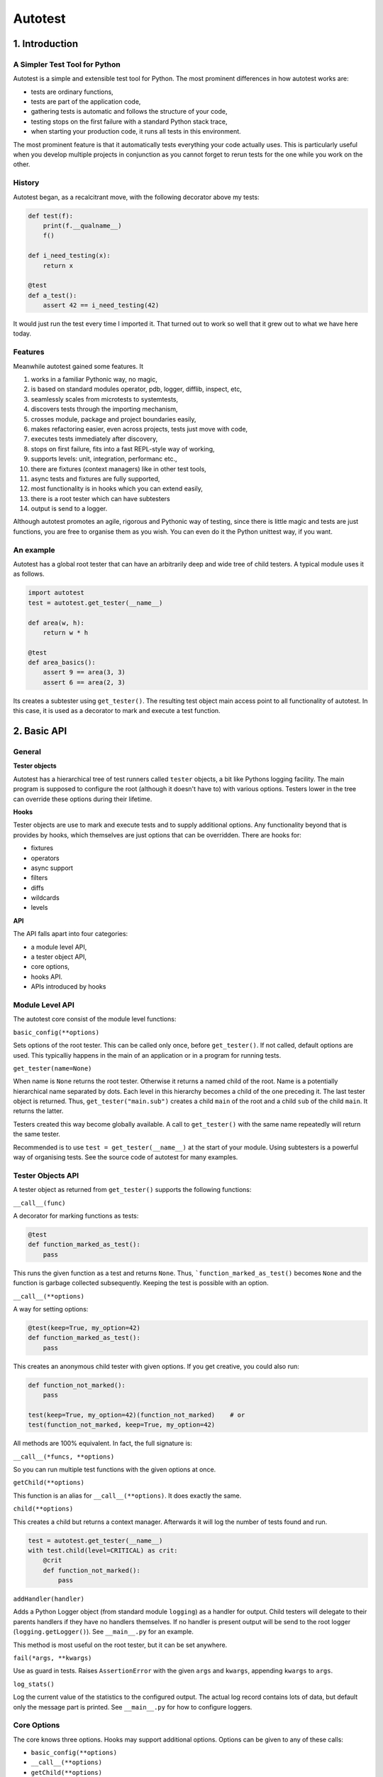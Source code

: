 ========
Autotest
========

1. Introduction
===============

A Simpler Test Tool for Python
------------------------------

Autotest is a simple and extensible test tool for Python. The most prominent differences in how autotest works are:

- tests are ordinary functions,
- tests are part of the application code,
- gathering tests is automatic and follows the structure of your code,
- testing stops on the first failure with a standard Python stack trace,
- when starting your production code, it runs all tests in this environment.

The most prominent feature is that it automatically tests everything your code actually uses. This is particularly useful when you develop multiple projects in conjunction as you cannot forget to rerun tests for the one while you work on the other.

History
-------
Autotest began, as a recalcitrant move, with the following decorator above my tests:

.. code:: python

  def test(f):
      print(f.__qualname__)
      f()

  def i_need_testing(x):
      return x

  @test
  def a_test():
      assert 42 == i_need_testing(42)

It would just run the test every time I imported it. That turned out to work so well that it grew out to what we have here today.


Features
--------

Meanwhile autotest gained some features. It

#) works in a familiar Pythonic way, no magic,
#) is based on standard modules operator, pdb, logger, difflib, inspect, etc,
#) seamlessly scales from microtests to systemtests,
#) discovers tests through the importing mechanism,
#) crosses module, package and project boundaries easily,
#) makes refactoring easier, even across projects, tests just move with code,
#) executes tests immediately after discovery,
#) stops on first failure, fits into a fast REPL-style way of working,
#) supports levels: unit, integration, performanc etc.,
#) there are fixtures (context managers) like in other test tools,
#) async tests and fixtures are fully supported,
#) most functionality is in hooks which you can extend easily,
#) there is a root tester which can have subtesters
#) output is send to a logger.

Although autotest promotes an agile, rigorous and Pythonic way of testing, since there is little magic and tests are just functions, you are free to organise them as you wish. You can even do it the Python unittest way, if you want.


An example
----------

Autotest has a global root tester that can have an arbitrarily deep and wide tree of child testers. A typical module uses it as follows.

.. code:: python

    import autotest
    test = autotest.get_tester(__name__)

    def area(w, h):
        return w * h

    @test
    def area_basics():
        assert 9 == area(3, 3)
        assert 6 == area(2, 3)

Its creates a subtester using ``get_tester()``. The resulting test object main access point to all functionality of autotest.  In this case, it is used as a decorator to mark and execute a test function.

2. Basic API
============

General
-------

**Tester objects**

Autotest has a hierarchical tree of test runners called ``tester`` objects, a bit like Pythons logging facility. The main program is supposed to configure the root (although it doesn't have to) with various options. Testers lower in the tree can override these options during their lifetime.

**Hooks**

Tester objects are use to mark and execute tests and to supply additional options. Any functionality beyond that is provides by hooks, which themselves are just options that can be overridden. There are hooks for:

- fixtures
- operators
- async support
- filters
- diffs
- wildcards
- levels

**API**

The API falls apart into four categories:

- a module level API,
- a tester object API,
- core options,
- hooks API.
- APIs introduced by hooks


Module Level API
----------------

The autotest core consist of the module level functions:


``basic_config(**options)``

Sets options of the root tester. This can be called only once, before ``get_tester()``. If not called, default options are used. This typicalliy happens in the main of an application or in a program for running tests.


``get_tester(name=None)``

When name is ``None`` returns the root tester. Otherwise it returns a named child of the root.  Name is a potentially hierarchical name separated by dots. Each level in this hierarchy becomes a child of the one preceding it. The last tester object is returned. Thus, ``get_tester("main.sub")`` creates a child ``main`` of the root and a child ``sub`` of the child ``main``. It returns the latter.

Testers created this way become globally available. A call to ``get_tester()`` with the same name repeatedly will return the same tester.

Recommended is to use ``test = get_tester(__name__)`` at the start of your module. Using subtesters is a powerful way of organising tests. See the source code of autotest for many examples.


Tester Objects API
------------------

A tester object as returned from ``get_tester()`` supports the following functions:

``__call__(func)``

A decorator for marking functions as tests:

.. code:: python

   @test
   def function_marked_as_test():
       pass

This runs the given function as a test and returns ``None``. Thus, ```function_marked_as_test()`` becomes ``None`` and the function is garbage collected subsequently. Keeping the test is possible with an option.


``__call__(**options)``

A way for setting options:

.. code:: python

   @test(keep=True, my_option=42)
   def function_marked_as_test():
       pass

This creates an anonymous child tester with given options.  If you get creative, you could also run:

.. code:: python

   def function_not_marked():
       pass

   test(keep=True, my_option=42)(function_not_marked)    # or
   test(function_not_marked, keep=True, my_option=42)

All methods are 100% equivalent. In fact, the full signature is:

``__call__(*funcs, **options)``

So you can run multiple test functions with the given options at once.


``getChild(**options)``

This function is an alias for ``__call__(**options)``. It does exactly the same.


``child(**options)``

This creates a child but returns a context manager. Afterwards it will log the number of tests found and run.

.. code:: python

   test = autotest.get_tester(__name__)
   with test.child(level=CRITICAL) as crit:
       @crit
       def function_not_marked():
           pass


``addHandler(handler)``

Adds a Python Logger object (from standard module ``logging``) as a handler for output. Child testers will delegate to their parents handlers if they have no handlers themselves. If no handler is present output will be send to the root logger (``logging.getLogger()``). See ``__main__.py`` for an example.

This method is most useful on the root tester, but it can be set anywhere.


``fail(*args, **kwargs)``

Use as guard in tests. Raises ``AssertionError`` with the given ``args`` and ``kwargs``, appending ``kwargs`` to ``args``.


``log_stats()``

Log the current value of the statistics to the configured output. The actual log record contains lots of data, but default only the message part is printed. See ``__main__.py`` for how to configure loggers.


Core Options
------------

The core knows three options. Hooks may support additional options. Options can be given to any of these calls:

- ``basic_config(**options)``
- ``__call__(**options)``
- ``getChild(**options)``
- ``child(**options)``


Child testers inherit options from their parents and can override them temporarily.

======  =======  =======   ==========================================================
option  type     default   Explanation
======  =======  =======   ==========================================================
keep    boolean  False     Keep the function instead of discarding it.
run     boolean  True      Run immediately.
hooks   list     []        List of hooks that are invoked in order.
======  =======  =======   ==========================================================

Normally, autotest runs a test as soon as it discovers it and then discards it. The example below show how tests can be run later by keeping and invoking them.

.. code:: python

  @test
  def this_test_runs_immediately():
    pass

  assert my_test is None

  @test(keep=True, run=False)
  def another_test_for_running_later():
    pass

  another_test_for_running_later()



Hooks API
---------

Hooks are callable objects, optionally also implementing ``lookup()``.  Autotest core only dispatches to the hooks and most useful functionality is implemented in standaard hooks.

Installing a hook is done with the ``hooks`` option.

.. code:: python

  with test.child(hooks=[my_hook]) as hooked:
      @hooked
      def some_test():
          pass

A hook is an ordinary function accepting arguments ``tester`` and ``func``. It is called when a test function is discovered, usually when the tester is used as decorator. The ``tester`` argument supports the Options API so hooks can manipulate options in the current tester. It should return the same func or a wrapper. If it returns ``None`` evaluating stops completely.

As an example, here is the complete hook for filtering:

.. code:: python

  def filter_hook(runner, func):
      f = runner.option_get('filter', '')
      if f in func.__qualname__:
          return func


``__call__(tester, func)``


Note that all hooks get to process ``func`` in turn, so be nice to them an use ``functools.wraps`` when you wrap.


``lookup(tester, name)``

Implemented by a hook that wants to intercept attribute lookups on the tester object. The hook can no longer be a simple function but must be an object understanding ``__call__(tester, func)`` and ``lookup(tester, name)``. It is called when an attribute lookup takes place on the tester. When it returns a value, lookup stops. When it raises AttributeError, it continues with the next hook.

As an example, here is the hook for diffs, implementing both ``__call__`` and ``lookup`` (references to diff and print functions omitted for clarity):

.. code:: python

  class DiffHook:

      def __call__(self, runner, func):
          return fun

      def lookup(self, runner, name):
          if name == 'diff':
              return diff
          if name == 'diff2':
              return diff2
          if name == 'prrint':
              return prrint
          raise AttributeError



Options API
-----------

The Options API is meant for hooks manipulating options. Options are hierarchically registered, that is, each tester can have local values for options, and looks up missing ones in its parent.


``option_get(name, default=None)``

Returns the value for option with given name for this tester or its closest parent.


``option_setdefault(name, default)``

Get option with name, searching all parents. When missing, sets the option on *this* tester with ``default`` as value and return it.


``option_enumerate(name)``

Enumerates all values for the option with the given name, starting with this tester, up to all its parent. List and tuple values are reversed and flattened (concatenated).





3) APIs from Hooks
===================

Operators
---------

Hook ``operator.py`` introduces the possibility to use various builtin operators instead of the ``assert`` statement. As a last resort, it looks up the methods of the first argument to use as asserting statement. For example:

.. code:: python

    @test
    def another_test():
        test.all(x > 1 for x in [1,2,3])      # use builtin all()
        test.startswith("rumbush", "rum")     # use method of first argument

When the given operator returns ``False`` according to ``bool()`` it raises ``AssertionError`` with the actual values of the arguments.

This shows how autotest stays close to Python as we know it. It does nothing more than looking up the given attribute in four places:

#) module ``operator``,
   e.g.: ``test.gt(2, 1)``

#) module ``builtins``,
   e.g.: ``test.isinstance('aa', str)``

#) module ``inspect``,
   e.g.: ``test.isfunction(len)``

#) the first argument,
   e.g.: ``test.isupper("ABC)``

The benefits of this is that we do not have to learn new methods, that the assert functions are not limited, and that autotest can print the arguments for us on failure.

All operators obtained this way support a keyword ``diff=<function>`` that, when present, is invoked with the actual arguments. The result is then given to the ``AssertionError`` instead of the actual arguments.

.. code:: python

    @test
    def another_test():
        a = {7, 1, 2, 8, 3, 4}
        b = {1, 2, 9, 3, 4, 6}
        test.eq(a, b, diff=set.symmetric_difference)

The code above will raise ``AssertionError`` with as argument: ``{6, 7, 8, 9}``.

For more general purpose diff functions, see the hook ``diffs.py``.


Fixtures
--------

Hook ``fixtures.py`` introduces fixtures as seen in other test tools. The ``test.fixture`` attribute regsters the next function as a context manager. A fixture is a Python ``contextmanager`` as can be used as such, or it can be specified as a formal argument to a test function. Fixtures accept arguments themselves by using the ':' notation.


.. code:: python

  @test.fixture
  def answer(a=42):
    yield a

  with test.answer as p:               # as a context manager
    test.eq(42, p)

  @test
  def prope_the_universe(answer):      # as a formal argument
    test.eq(42, answer)

  @test
  def something_wrong(answer:43):      # with argument 43
    test.ne(42, answer)
    test.eq(43, answer)


There are standard fixtures for:

#) stdout
#) stderr
#) tmp_path
#) raises
#) slow_callback_duration

Fixtures can be async (``async def``) but async fixtures can only be used in async tests. The ``slow_callback_duration`` fixture sets the corresponding setting in ``asyncio``, see ``asyncer`` for an explanation.

The option ``timeout=<time in s>`` specifies the maximum amount in seconds a fixture can run. After that an ``TimeoutError`` is raised.

Filtering
------------

Hook ``filter.py`` support the option ``filter=<str>`` and only executes test whose qualified name includes the given ``<str>``.

.. code:: python

    with test(hooks=[filter_hook]) as ftest:
        with ftest(filter='moon') as moon:
            @moon
            def phase_of_the_moon_bug():
                pass

Filtering is included in the default root tester.


Diffs
-----

Hook ``diffs.py`` provides the attributes:

- ``test.diff(a b)`` -- a Python ``pprint`` + ``difflib`` based general purpose diff for use with the operator hook.
- ``test.diff2(a, b)`` -- an Autotest ``prrint`` + ``difflib`` based diff for ``Plain Old Data`` (POD) objects.
- ``test.prrint(a)`` -- a pretty printer for POD objects. Use instead of Pythons ``pprint()``.


Async
-----

Hook ``asyncer.py`` supports ``asyncio`` tests defined with ``async def``. Async tests can contain other async tests, however due to limitations in Python (being that async is partially a syntax feature and not fully dynamic) this causes nested async tests to be executed in a separate event loop in a separate thread.

The option ``timeout=<time in s>`` specifies the maximum amount in seconds a test can run. After that an ``TimeoutError`` is raised.

The option ``slow_callback_duration=<time in s>`` specifies the time after which ``asyncio`` begins to emit warnings about tests running too long.


Wildcards
---------

Hook ``wildcard.py`` introduces the attribute ``test.any`` which can be used in structured data comparisons as a wildcard. Its matching can optionally be limited using a function as parameter. It is nice to combine this with the operator hook:

.. code:: python

  test.eq([4, test.any,           8], [4, -3, 42])               # succeeds
  test.ne([4, test.any(test.pos), 8], [4, -3, 42])               # fails



Levels
------

Hook ``levels.py`` introduces test levels such as ``unit``, ``integration`` etc. It is meant to run only certain tests depending on the context. During development for example, for reasons of speed, integration and performance tests can be skipped. The levels are just numbers and a number functions as a threshold, much like as in Pythons ``logging``.

The levels are:

=========== =======
level       value
=========== =======
critical      50
unit          40
integration   30
performance   20
=========== =======

The default level is unit. Test levels are provides as attributes on the tester:

.. code:: python

  @test.critical
  def a_critical_test():
      pass

Tests can also be put at a certain level with an option:

.. code:: python

  @test(level='critical')
  def a_critical_test():
      pass

  with test.child(level='critical') as critical:
       @critical
       def one():
           pass


**Important** levels only have meaning in parent - child relations. A parent P1 can have a higher level than its children and thus block execution of tests in these children. However *all* tests in P1 itself will run because they have the same level as P1, *by definition*. In fact, tests do not have levels at all, only Testers have levels.


Extended closure
----------------

The hook ``binder.py`` enables binding to class definition in the making. The namespace of a class being defined is not available inside functions being defined in the class body.

.. code:: python

  def function_a():
      a = 42
      def function_b():
          assert a = 43
      function_b()

  function_a()

  class class_a:
      a = 42
      def function_b():
          assert a = 43
      function_b()            # NameError: name 'a' is not defined

In order to be able to embed tests in class definitions, the binder hook extends the binding of freevars in test functions to include those of the enclosing class.

This hook is enabled by default, but only performs binding when the option ``bind=True`` is present.

.. code:: python

  class class_a:
      a = 42
      @test(bind=True)
      def function_b():
          assert a = 43


3. Runner main
==============

..
  Usage: autotest [options] module

  Options:
    -h, --help            show this help message and exit
    -f FILTER, --filter=FILTER
                        only run tests whose qualified name contains FILTER
    -l LEVEL, --level=LEVEL
                        only run tests whose level is >= LEVEL


4. Misc
=======

**TODO**

- unify the setting of slow_callback_duration for the hooks asyncer and fixtures (the first uses an option, the second uses a fixture)
- unify the use of timeouts:
  - in asyncer
  - in fixtures
  - synchronous code
  - raise same exception

